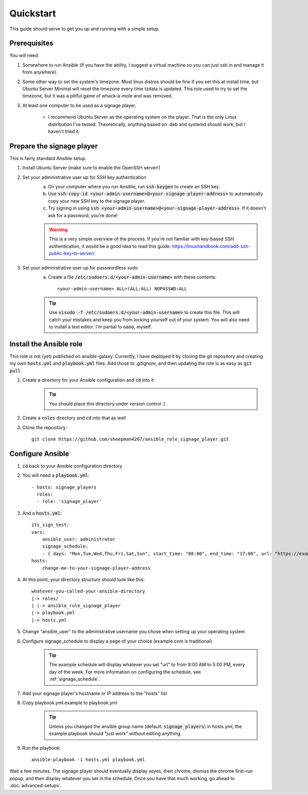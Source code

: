 ==========
Quickstart
==========

This guide should serve to get you up and running with a simple setup.

-------------
Prerequisites
-------------

You will need: 

#. Somewhere to run Ansible (if you have the ability, I suggest a virtual machine so you can just ssh in and manage it from anywhere).
#. Some other way to set the system's timezone. Most linux distros should be fine if you set this at install time, but Ubuntu Server Minimal will reset the timezone every time tzdata is updated. This role used to try to set the timezone, but it was a pitiful game of whack-a-mole and was removed.
#. At least one computer to be used as a signage player.

    * I recommend Ubuntu Server as the operating system on the player. That is the only Linux distribution I've tested. Theoretically, anything based on .deb and systemd should work, but I haven't tried it.

----------------------------
Prepare the signage player
----------------------------
This is fairly standard Ansible setup.

#. Install Ubuntu Server (make sure to enable the OpenSSH server!)
#. Set your administrative user up for SSH key authentication
    a. On your computer where you run Ansible, run :code:`ssh-keygen` to create an SSH key.
    b. Use :code:`ssh-copy-id <your-admin-username>@<your-signage-player-address>` to automatically copy your new SSH key to the signage player.
    c. Try signing in using :code:`ssh <your-admin-username>@<your-signage-player-address>`. If it doesn't ask for a password, you're done!

    .. warning:: This is a very simple overview of the process. If you're not familiar with key-based SSH authentication, it would be a good idea to read this guide: https://linuxhandbook.com/add-ssh-public-key-to-server/

#. Set your administrative user up for passwordless sudo
    a. Create a file :code:`/etc/sudoers.d/<your-admin-username>` with these contents::

        <your-admin-username> ALL=(ALL:ALL) NOPASSWD:ALL

    .. tip:: Use :code:`visudo -f /etc/sudoers.d/<your-admin-username>` to create this file. This will catch your mistakes and keep you from locking yourself out of your system. You will also need to install a text editor. I'm partial to :code:`nano`, myself.

------------------------
Install the Ansible role
------------------------
This role is not (yet) published on ansible-galaxy. Currently, I have deployed it by cloning the git repository and creating my own :code:`hosts.yml` and :code:`playbook.yml` files. Add those to .gitignore, and then updating the role is as easy as :code:`git pull`. 

#. Create a directory for your Ansible configuration and :code:`cd` into it
    .. tip:: You should place this directory under version control :)
#. Create a :code:`roles` directory and :code:`cd` into that as well
#. Clone the repository::

    git clone https://github.com/sheepman4267/ansible_role_signage_player.git

---------------------------
Configure Ansible
---------------------------
#. :code:`cd` back to your Ansible configuration directory
#. You will need a :code:`playbook.yml`::

     - hosts: signage_players
       roles:
       - role: 'signage_player'

#. And a :code:`hosts.yml`::

    its_sign_test:
    vars:
        ansible_user: administrator
        signage_schedule:
        - { days: "Mon,Tue,Wed,Thu,Fri,Sat,Sun", start_time: "08:00", end_time: "17:00", url: "https://example.com" }
    hosts:
        change-me-to-your-signage-player-address

#. At this point, your directory structure should look like this::

    whatever-you-called-your-ansible-directory
    |-> roles/
    | |-> ansible_role_signage_player
    |-> playbook.yml
    |-> hosts.yml
    
#. Change "ansible_user" to the administrative username you chose when setting up your operating system
#. Configure signage_schedule to display a page of your choice (example.com is traditional)
    .. tip:: The example schedule will display whatever you set "url" to from 8:00 AM to 5:00 PM, every day of the week. For more information on configuring the schedule, see :ref:`signage_schedule`.
#. Add your signage player's hostname or IP address to the "hosts" list
#. Copy playbook.yml.example to playbook.yml 
    .. tip:: Unless you changed the ansible group name (default: :code:`signage_players`) in hosts.yml, the example playbook should "just work" without editing anything.
#. Run the playbook::
    
    ansible-playbook -i hosts.yml playbook.yml

Wait a few minutes. The signage player should eventually display xeyes, then chrome, dismiss the chrome first-run popup, and then display whatever you set in the schedule. Once you have that much working, go ahead to :doc:`advanced-setups`.
